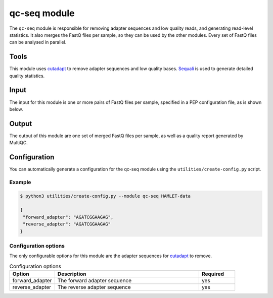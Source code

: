 qc-seq module
=============

The ``qc-seq`` module is responsible for removing adapter sequences and low
quality reads, and generating read-level statistics. It also merges the FastQ
files per sample, so they can be used by the other modules. Every set of FastQ
files can be analysed in parallel.

Tools
-----
This module uses `cutadapt <https://cutadapt.readthedocs.io/en/stable/>`_ to remove adapter sequences and low quality bases.
`Sequali <https://sequali.readthedocs.io/en/stable/>`_ is used to generate detailed quality statistics.

Input
-----
The input for this module is one or more pairs of FastQ files per sample, specified in a PEP configuration file, as is shown below.

.. csv-table:: Example input for the qc-seq module
   :delim: ,
   :file: ../../test/pep/chrM-trio-subsamples.csv

Output
------
The output of this module are one set of merged FastQ files per sample, as well as a quality report generated by MultiQC.

Configuration
-------------
You can automatically generate a configuration for the qc-seq module using the ``utilities/create-config.py`` script.

Example
^^^^^^^
.. code:: bash

  $ python3 utilities/create-config.py --module qc-seq HAMLET-data

  {
   "forward_adapter": "AGATCGGAAGAG",
   "reverse_adapter": "AGATCGGAAGAG"
  }

Configuration options
^^^^^^^^^^^^^^^^^^^^^
The only configurable options for this module are the adapter sequences for
`cutadapt <https://cutadapt.readthedocs.io/en/stable/>`_ to remove.

.. list-table:: Configuration options
  :widths: 25 80 20
  :header-rows: 1

  * - Option
    - Description
    - Required
  * - forward_adapter
    - The forward adapter sequence
    - yes
  * - reverse_adapter
    - The reverse adapter sequence
    - yes
